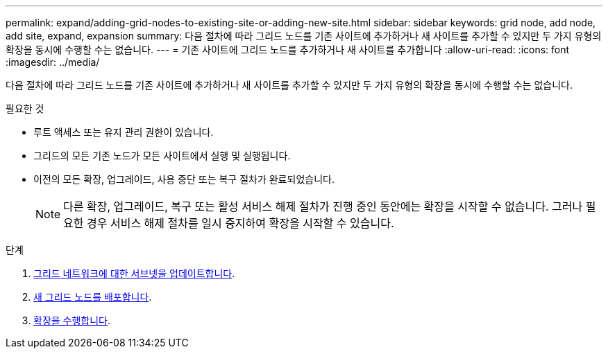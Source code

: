 ---
permalink: expand/adding-grid-nodes-to-existing-site-or-adding-new-site.html 
sidebar: sidebar 
keywords: grid node, add node, add site, expand, expansion 
summary: 다음 절차에 따라 그리드 노드를 기존 사이트에 추가하거나 새 사이트를 추가할 수 있지만 두 가지 유형의 확장을 동시에 수행할 수는 없습니다. 
---
= 기존 사이트에 그리드 노드를 추가하거나 새 사이트를 추가합니다
:allow-uri-read: 
:icons: font
:imagesdir: ../media/


[role="lead"]
다음 절차에 따라 그리드 노드를 기존 사이트에 추가하거나 새 사이트를 추가할 수 있지만 두 가지 유형의 확장을 동시에 수행할 수는 없습니다.

.필요한 것
* 루트 액세스 또는 유지 관리 권한이 있습니다.
* 그리드의 모든 기존 노드가 모든 사이트에서 실행 및 실행됩니다.
* 이전의 모든 확장, 업그레이드, 사용 중단 또는 복구 절차가 완료되었습니다.
+

NOTE: 다른 확장, 업그레이드, 복구 또는 활성 서비스 해제 절차가 진행 중인 동안에는 확장을 시작할 수 없습니다. 그러나 필요한 경우 서비스 해제 절차를 일시 중지하여 확장을 시작할 수 있습니다.



.단계
. xref:updating-subnets-for-grid-network.adoc[그리드 네트워크에 대한 서브넷을 업데이트합니다].
. xref:deploying-new-grid-nodes.adoc[새 그리드 노드를 배포합니다].
. xref:performing-expansion.adoc[확장을 수행합니다].

